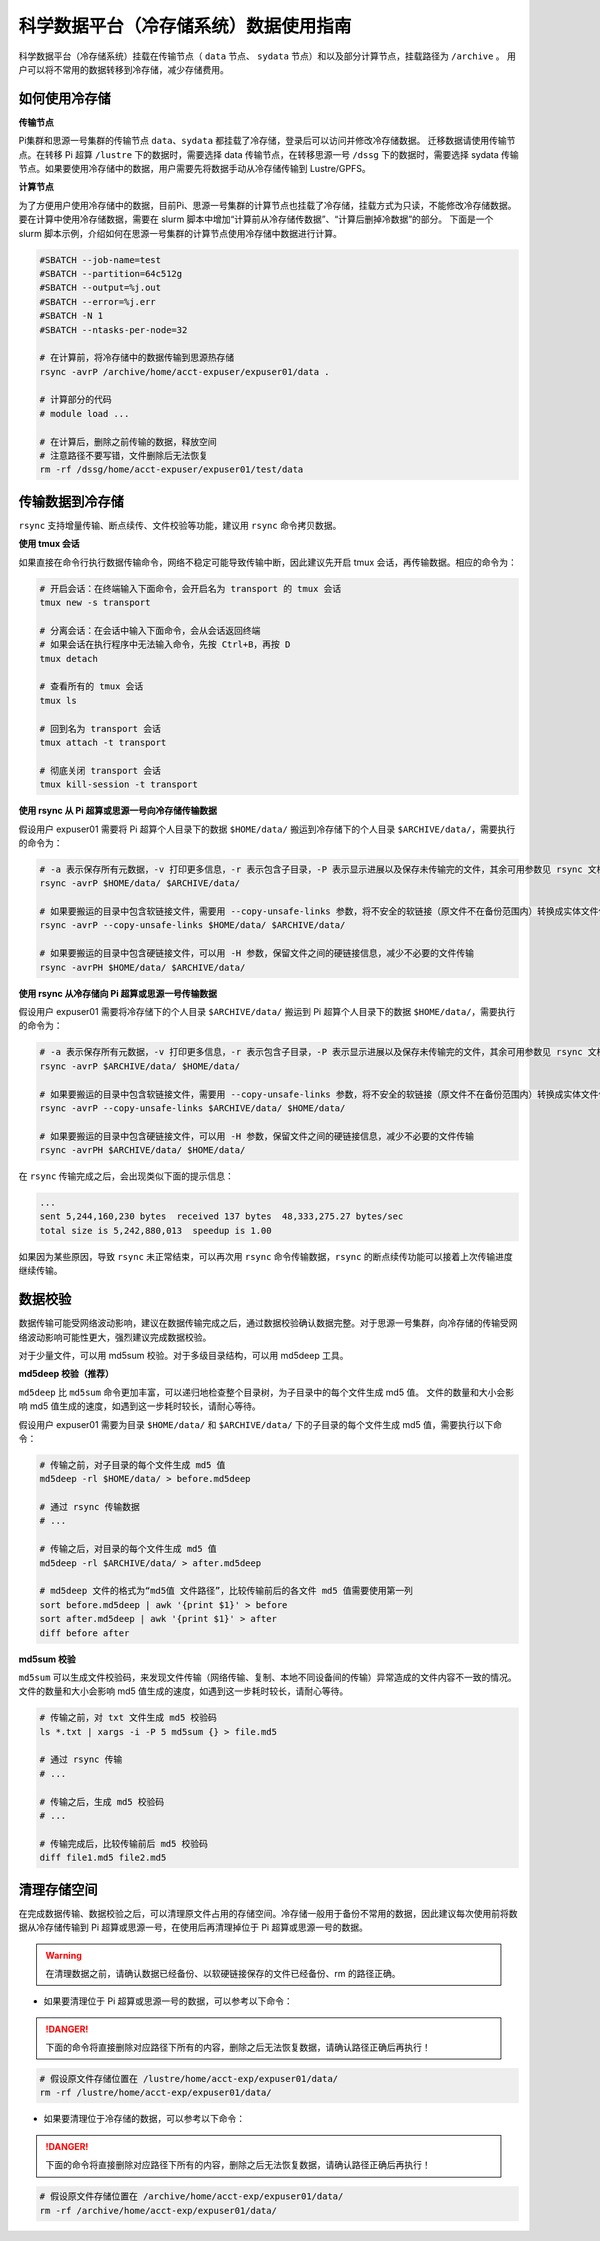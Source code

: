 .. _archiveusage:

科学数据平台（冷存储系统）数据使用指南
==========================================

科学数据平台（冷存储系统）挂载在传输节点（ ``data`` 节点、 ``sydata`` 节点）和以及部分计算节点，挂载路径为 ``/archive`` 。
用户可以将不常用的数据转移到冷存储，减少存储费用。

如何使用冷存储
---------------------

**传输节点**

Pi集群和思源一号集群的传输节点 ``data``、``sydata`` 都挂载了冷存储，登录后可以访问并修改冷存储数据。
迁移数据请使用传输节点。在转移 Pi 超算 ``/lustre`` 下的数据时，需要选择 data 传输节点，在转移思源一号 ``/dssg`` 下的数据时，需要选择 sydata 传输节点。如果要使用冷存储中的数据，用户需要先将数据手动从冷存储传输到 Lustre/GPFS。

**计算节点**

为了方便用户使用冷存储中的数据，目前Pi、思源一号集群的计算节点也挂载了冷存储，挂载方式为只读，不能修改冷存储数据。
要在计算中使用冷存储数据，需要在 slurm 脚本中增加“计算前从冷存储传数据”、“计算后删掉冷数据”的部分。
下面是一个 slurm 脚本示例，介绍如何在思源一号集群的计算节点使用冷存储中数据进行计算。

.. code:: bash

    #SBATCH --job-name=test
    #SBATCH --partition=64c512g
    #SBATCH --output=%j.out
    #SBATCH --error=%j.err
    #SBATCH -N 1
    #SBATCH --ntasks-per-node=32

    # 在计算前，将冷存储中的数据传输到思源热存储
    rsync -avrP /archive/home/acct-expuser/expuser01/data .

    # 计算部分的代码
    # module load ...

    # 在计算后，删除之前传输的数据，释放空间
    # 注意路径不要写错，文件删除后无法恢复
    rm -rf /dssg/home/acct-expuser/expuser01/test/data

传输数据到冷存储
----------------------

``rsync`` 支持增量传输、断点续传、文件校验等功能，建议用 ``rsync`` 命令拷贝数据。

**使用 tmux 会话**

如果直接在命令行执行数据传输命令，网络不稳定可能导致传输中断，因此建议先开启 tmux 会话，再传输数据。相应的命令为：

.. code:: bash

   # 开启会话：在终端输入下面命令，会开启名为 transport 的 tmux 会话
   tmux new -s transport

   # 分离会话：在会话中输入下面命令，会从会话返回终端
   # 如果会话在执行程序中无法输入命令，先按 Ctrl+B，再按 D
   tmux detach

   # 查看所有的 tmux 会话
   tmux ls

   # 回到名为 transport 会话
   tmux attach -t transport

   # 彻底关闭 transport 会话
   tmux kill-session -t transport

**使用 rsync 从 Pi 超算或思源一号向冷存储传输数据**

假设用户 expuser01 需要将 Pi 超算个人目录下的数据 ``$HOME/data/`` 搬运到冷存储下的个人目录 ``$ARCHIVE/data/``\ ，需要执行的命令为：

.. code:: bash

   # -a 表示保存所有元数据，-v 打印更多信息，-r 表示包含子目录，-P 表示显示进展以及保存未传输完的文件，其余可用参数见 rsync 文档
   rsync -avrP $HOME/data/ $ARCHIVE/data/

   # 如果要搬运的目录中包含软链接文件，需要用 --copy-unsafe-links 参数，将不安全的软链接（原文件不在备份范围内）转换成实体文件保存
   rsync -avrP --copy-unsafe-links $HOME/data/ $ARCHIVE/data/

   # 如果要搬运的目录中包含硬链接文件，可以用 -H 参数，保留文件之间的硬链接信息，减少不必要的文件传输
   rsync -avrPH $HOME/data/ $ARCHIVE/data/

**使用 rsync 从冷存储向 Pi 超算或思源一号传输数据**

假设用户 expuser01 需要将冷存储下的个人目录 ``$ARCHIVE/data/`` 搬运到 Pi 超算个人目录下的数据 ``$HOME/data/``\ ，需要执行的命令为：

.. code:: bash

   # -a 表示保存所有元数据，-v 打印更多信息，-r 表示包含子目录，-P 表示显示进展以及保存未传输完的文件，其余可用参数见 rsync 文档
   rsync -avrP $ARCHIVE/data/ $HOME/data/

   # 如果要搬运的目录中包含软链接文件，需要用 --copy-unsafe-links 参数，将不安全的软链接（原文件不在备份范围内）转换成实体文件保存
   rsync -avrP --copy-unsafe-links $ARCHIVE/data/ $HOME/data/

   # 如果要搬运的目录中包含硬链接文件，可以用 -H 参数，保留文件之间的硬链接信息，减少不必要的文件传输
   rsync -avrPH $ARCHIVE/data/ $HOME/data/

在 ``rsync`` 传输完成之后，会出现类似下面的提示信息：

.. code:: bash

    ...
    sent 5,244,160,230 bytes  received 137 bytes  48,333,275.27 bytes/sec
    total size is 5,242,880,013  speedup is 1.00

如果因为某些原因，导致 ``rsync`` 未正常结束，可以再次用 ``rsync`` 命令传输数据，``rsync`` 的断点续传功能可以接着上次传输进度继续传输。

数据校验
--------------

数据传输可能受网络波动影响，建议在数据传输完成之后，通过数据校验确认数据完整。对于思源一号集群，向冷存储的传输受网络波动影响可能性更大，强烈建议完成数据校验。

对于少量文件，可以用 md5sum 校验。对于多级目录结构，可以用 md5deep 工具。

**md5deep 校验（推荐）**

``md5deep`` 比 ``md5sum`` 命令更加丰富，可以递归地检查整个目录树，为子目录中的每个文件生成 md5 值。
文件的数量和大小会影响 md5 值生成的速度，如遇到这一步耗时较长，请耐心等待。

假设用户 expuser01 需要为目录 ``$HOME/data/`` 和 ``$ARCHIVE/data/`` 下的子目录的每个文件生成 md5 值，需要执行以下命令：

.. code:: bash

   # 传输之前，对子目录的每个文件生成 md5 值
   md5deep -rl $HOME/data/ > before.md5deep

   # 通过 rsync 传输数据
   # ...

   # 传输之后，对目录的每个文件生成 md5 值
   md5deep -rl $ARCHIVE/data/ > after.md5deep

   # md5deep 文件的格式为“md5值 文件路径”，比较传输前后的各文件 md5 值需要使用第一列
   sort before.md5deep | awk '{print $1}' > before
   sort after.md5deep | awk '{print $1}' > after
   diff before after

**md5sum 校验**

``md5sum``
可以生成文件校验码，来发现文件传输（网络传输、复制、本地不同设备间的传输）异常造成的文件内容不一致的情况。文件的数量和大小会影响 md5 值生成的速度，如遇到这一步耗时较长，请耐心等待。

.. code:: bash

   # 传输之前，对 txt 文件生成 md5 校验码
   ls *.txt | xargs -i -P 5 md5sum {} > file.md5

   # 通过 rsync 传输
   # ...

   # 传输之后，生成 md5 校验码
   # ...

   # 传输完成后，比较传输前后 md5 校验码
   diff file1.md5 file2.md5

清理存储空间
------------

在完成数据传输、数据校验之后，可以清理原文件占用的存储空间。冷存储一般用于备份不常用的数据，因此建议每次使用前将数据从冷存储传输到 Pi 超算或思源一号，在使用后再清理掉位于 Pi 超算或思源一号的数据。

.. warning::

    在清理数据之前，请确认数据已经备份、以软硬链接保存的文件已经备份、rm 的路径正确。

* 如果要清理位于 Pi 超算或思源一号的数据，可以参考以下命令：

.. danger::
    下面的命令将直接删除对应路径下所有的内容，删除之后无法恢复数据，请确认路径正确后再执行！

.. code:: bash

   # 假设原文件存储位置在 /lustre/home/acct-exp/expuser01/data/
   rm -rf /lustre/home/acct-exp/expuser01/data/

* 如果要清理位于冷存储的数据，可以参考以下命令：

.. danger::
    下面的命令将直接删除对应路径下所有的内容，删除之后无法恢复数据，请确认路径正确后再执行！

.. code:: bash

   # 假设原文件存储位置在 /archive/home/acct-exp/expuser01/data/
   rm -rf /archive/home/acct-exp/expuser01/data/